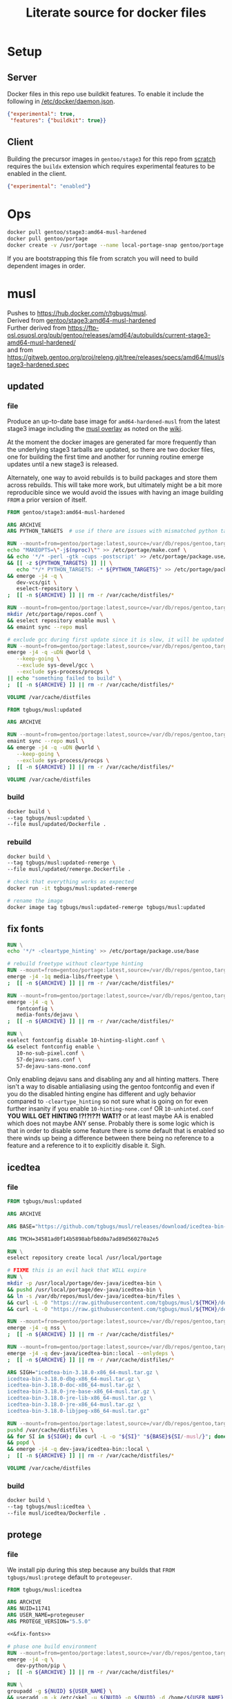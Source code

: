 #+title: Literate source for docker files

#+property: header-args :eval no-export
#+property: header-args:dockerfile :mkdirp yes :comments link :var BUILDKIT_PROGRESS="plain"

* Setup
** Server
Docker files in this repo use buildkit features. To enable it include
the following in [[/etc/docker/daemon.json]].
#+begin_src json :tangle /etc/docker/daemon.json :tangle no
{"experimental": true,
 "features": {"buildkit": true}}
#+end_src

** Client
Building the precursor images in =gentoo/stage3= for this repo from
[[https://github.com/gentoo/gentoo-docker-images][scratch]] requires
the =buildx= extension which requires experimental features to be
enabled in the client.
#+begin_src json :tangle ~/.docker/config.json :tangle no
{"experimental": "enabled"}
#+end_src

* Ops
#+begin_src bash
docker pull gentoo/stage3:amd64-musl-hardened
docker pull gentoo/portage
docker create -v /usr/portage --name local-portage-snap gentoo/portage:latest /bin/true
#+end_src

If you are bootstrapping this file from scratch you will need to build
dependent images in order.

* musl
Pushes to https://hub.docker.com/r/tgbugs/musl. \\
Derived from [[https://hub.docker.com/r/gentoo/stage3/tags?page=1&ordering=last_updated&name=musl-hardened][gentoo/stage3:amd64-musl-hardened]] \\
Further derived from https://ftp-osl.osuosl.org/pub/gentoo/releases/amd64/autobuilds/current-stage3-amd64-musl-hardened/ \\
and from https://gitweb.gentoo.org/proj/releng.git/tree/releases/specs/amd64/musl/stage3-hardened.spec
** updated
*** file
Produce an up-to-date base image for =amd64-hardened-musl= from the
latest stage3 image including the
[[https://github.com/gentoo/musl][musl overlay]] as noted on the
[[https://wiki.gentoo.org/wiki/Project:Hardened_musl#Working_with_musl][wiki]].

At the moment the docker images are generated far more frequently than
the underlying stage3 tarballs are updated, so there are two docker
files, one for building the first time and another for running routine
emerge updates until a new stage3 is released.

Alternately, one way to avoid rebuilds is to build packages and store
them across rebuilds. This will take more work, but ultimately might
be a bit more reproducible since we would avoid the issues with having
an image building =FROM= a prior version of itself.

#+name: &musl/updated
#+begin_src dockerfile :tangle ./musl/updated/Dockerfile
FROM gentoo/stage3:amd64-musl-hardened

ARG ARCHIVE
ARG PYTHON_TARGETS  # use if there are issues with mismatched python targets

RUN --mount=from=gentoo/portage:latest,source=/var/db/repos/gentoo,target=/var/db/repos/gentoo,rw \
echo "MAKEOPTS=\"-j$(nproc)\"" >> /etc/portage/make.conf \
&& echo '*/* -perl -gtk -cups -postscript' >> /etc/portage/package.use/base \
&& [[ -z ${PYTHON_TARGETS} ]] || \
   echo "*/* PYTHON_TARGETS: -* ${PYTHON_TARGETS}" >> /etc/portage/package.use/base \
&& emerge -j4 -q \
   dev-vcs/git \
   eselect-repository \
;  [[ -n ${ARCHIVE} ]] || rm -r /var/cache/distfiles/*

RUN --mount=from=gentoo/portage:latest,source=/var/db/repos/gentoo,target=/var/db/repos/gentoo,rw \
mkdir /etc/portage/repos.conf \
&& eselect repository enable musl \
&& emaint sync --repo musl

# exclude gcc during first update since it is slow, it will be updated when running remerge.Dockerfile
RUN --mount=from=gentoo/portage:latest,source=/var/db/repos/gentoo,target=/var/db/repos/gentoo,rw \
emerge -j4 -q -uDN @world \
   --keep-going \
   --exclude sys-devel/gcc \
   --exclude sys-process/procps \
|| echo "something failed to build" \
;  [[ -n ${ARCHIVE} ]] || rm -r /var/cache/distfiles/*

VOLUME /var/cache/distfiles
#+end_src

#+name: &musl/updated-remerge
#+begin_src dockerfile :tangle ./musl/updated/remerge.Dockerfile
FROM tgbugs/musl:updated

ARG ARCHIVE

RUN --mount=from=gentoo/portage:latest,source=/var/db/repos/gentoo,target=/var/db/repos/gentoo,rw \
emaint sync --repo musl \
&& emerge -j4 -q -uDN @world \
   --keep-going \
   --exclude sys-process/procps \
;  [[ -n ${ARCHIVE} ]] || rm -r /var/cache/distfiles/*

VOLUME /var/cache/distfiles
#+end_src

*** build
#+begin_src bash
docker build \
--tag tgbugs/musl:updated \
--file musl/updated/Dockerfile .
#+end_src

*** rebuild
#+begin_src bash
docker build \
--tag tgbugs/musl:updated-remerge \
--file musl/updated/remerge.Dockerfile .

# check that everything works as expected
docker run -it tgbugs/musl:updated-remerge

# rename the image
docker image tag tgbugs/musl:updated-remerge tgbugs/musl:updated
#+end_src

** fix fonts
# TODO convert this to actually be used in a dockerfile
#+name: &fix-fonts
#+begin_src dockerfile
RUN \
echo '*/* -cleartype_hinting' >> /etc/portage/package.use/base

# rebuild freetype without cleartype hinting
RUN --mount=from=gentoo/portage:latest,source=/var/db/repos/gentoo,target=/var/db/repos/gentoo,rw \
emerge -j4 -1q media-libs/freetype \
;  [[ -n ${ARCHIVE} ]] || rm -r /var/cache/distfiles/*

RUN --mount=from=gentoo/portage:latest,source=/var/db/repos/gentoo,target=/var/db/repos/gentoo,rw \
emerge -j4 -q \
   fontconfig \
   media-fonts/dejavu \
;  [[ -n ${ARCHIVE} ]] || rm -r /var/cache/distfiles/*

RUN \
eselect fontconfig disable 10-hinting-slight.conf \
&& eselect fontconfig enable \
   10-no-sub-pixel.conf \
   57-dejavu-sans.conf \
   57-dejavu-sans-mono.conf
#+end_src

Only enabling dejavu sans and disabling any and all hinting matters.
There isn't a way to disable antialiasing using the gentoo fontconfig
and even if you do the disabled hinting engine has different and ugly
behavior compared to =-cleartype_hinting= so not sure what is going on
for even further insanity if you enable =10-hinting-none.conf= OR
=10-unhinted.conf= *YOU WILL GET HINTING !?!?!??! WAT!?* or at least
maybe AA is enabled which does not maybe ANY sense. Probably there is
some logic which is that in order to disable some feature there is
some default that is enabled so there winds up being a difference
between there being no reference to a feature and a reference to it to
explicitly disable it. Sigh.

** icedtea
*** file
#+name: &musl/icedtea
#+begin_src dockerfile :tangle ./musl/icedtea/Dockerfile
FROM tgbugs/musl:updated

ARG ARCHIVE

ARG BASE="https://github.com/tgbugs/musl/releases/download/icedtea-bin-3.18.0-alpine-helper-0/"

ARG TMCH=34581ad0f14b5898abfb8d0a7ad89d560270a2e5

RUN \
eselect repository create local /usr/local/portage

# FIXME this is an evil hack that WILL expire
RUN \
mkdir -p /usr/local/portage/dev-java/icedtea-bin \
&& pushd /usr/local/portage/dev-java/icedtea-bin \
&& ln -s /var/db/repos/musl/dev-java/icedtea-bin/files \
&& curl -L -O "https://raw.githubusercontent.com/tgbugs/musl/${TMCH}/dev-java/icedtea-bin/icedtea-bin-3.18.0.ebuild" \
&& curl -L -O "https://raw.githubusercontent.com/tgbugs/musl/${TMCH}/dev-java/icedtea-bin/Manifest"

RUN --mount=from=gentoo/portage:latest,source=/var/db/repos/gentoo,target=/var/db/repos/gentoo,rw \
emerge -j4 -q nss \
;  [[ -n ${ARCHIVE} ]] || rm -r /var/cache/distfiles/*

RUN --mount=from=gentoo/portage:latest,source=/var/db/repos/gentoo,target=/var/db/repos/gentoo,rw \
emerge -j4 -q dev-java/icedtea-bin::local --onlydeps \
;  [[ -n ${ARCHIVE} ]] || rm -r /var/cache/distfiles/*

ARG SIGH="icedtea-bin-3.18.0-x86_64-musl.tar.gz \
icedtea-bin-3.18.0-dbg-x86_64-musl.tar.gz \
icedtea-bin-3.18.0-doc-x86_64-musl.tar.gz \
icedtea-bin-3.18.0-jre-base-x86_64-musl.tar.gz \
icedtea-bin-3.18.0-jre-lib-x86_64-musl.tar.gz \
icedtea-bin-3.18.0-jre-x86_64-musl.tar.gz \
icedtea-bin-3.18.0-libjpeg-x86_64-musl.tar.gz"

RUN --mount=from=gentoo/portage:latest,source=/var/db/repos/gentoo,target=/var/db/repos/gentoo,rw \
pushd /var/cache/distfiles \
&& for SI in ${SIGH}; do curl -L -o "${SI}" "${BASE}${SI/-musl/}"; done \
&& popd \
&& emerge -j4 -q dev-java/icedtea-bin::local \
;  [[ -n ${ARCHIVE} ]] || rm -r /var/cache/distfiles/*

VOLUME /var/cache/distfiles
#+end_src

# export failure=$(docker ps -lq)
# docker start $failure
# docker attach $failure

*** build
#+begin_src bash
docker build \
--tag tgbugs/musl:icedtea \
--file musl/icedtea/Dockerfile .
#+end_src

** protege
*** file
We install pip during this step because any builds that =FROM
tgbugs/musl:protege= default to =protegeuser=.
# TODO FIXME we should be able to install protege as root
#+name: &musl/protege
#+begin_src dockerfile :noweb yes :tangle ./musl/protege/Dockerfile
FROM tgbugs/musl:icedtea

ARG ARCHIVE
ARG NUID=11741
ARG USER_NAME=protegeuser
ARG PROTEGE_VERSION="5.5.0"

<<&fix-fonts>>

# phase one build environment
RUN --mount=from=gentoo/portage:latest,source=/var/db/repos/gentoo,target=/var/db/repos/gentoo,rw \
emerge -j4 -q \
   dev-python/pip \
;  [[ -n ${ARCHIVE} ]] || rm -r /var/cache/distfiles/*

RUN \
groupadd -g ${NUID} ${USER_NAME} \
&& useradd -m -k /etc/skel -u ${NUID} -g ${NUID} -d /home/${USER_NAME} ${USER_NAME}

VOLUME /var/cache/distfiles

# the rest is run as the neurondm user
USER $USER_NAME

# phase two protege and reasoners
ARG URL_PROTEGE="https://github.com/protegeproject/protege-distribution/releases/download/v5.5.0/Protege-5.5.0-linux.tar.gz"
ARG URL_ELK="https://github.com/liveontologies/elk-reasoner/releases/download/v0.4.3/elk-distribution-0.4.3-protege-plugin.zip"
ARG URL_FACT="https://bitbucket.org/dtsarkov/factplusplus/downloads/uk.ac.manchester.cs.owl.factplusplus-P5.x-v1.6.5.jar"

RUN \
cd ~/ \
&& curl -L -O ${URL_PROTEGE} \
&& tar xvzf Protege-${PROTEGE_VERSION}-linux.tar.gz \
&& pushd Protege-${PROTEGE_VERSION} \
&& rm jre/ -r \
&& sed -i 's/^jre\/bin\/java/\/usr\/bin\/java/' run.sh \
&& sed -i 's/500M/12G/' run.sh \
&& sed -i 's/200M/5G/' run.sh \
&& sed -i 's/16M/160M/' run.sh \
&& pushd plugins \
&& curl -L -O ${URL_FACT} \
&& curl -L -O ${URL_ELK} \
&& unzip -p elk-distribution-0.4.3-protege-plugin.zip \
   elk-distribution-0.4.3-protege-plugin/org.semanticweb.elk.jar \
   > org.semanticweb.elk-0.4.3.jar \
&& rm elk-distribution-0.4.3-protege-plugin.zip \
&& popd; popd \
&& mkdir -p ~/.local/share ~/.local/bin \
&& mv Protege-${PROTEGE_VERSION} ~/.local/share/ \
&& pushd ~/.local/bin \
&& ln -s ~/.local/share/Protege-${PROTEGE_VERSION}/run.sh protege \
&& popd \
&& rm Protege-${PROTEGE_VERSION}-linux.tar.gz

ENV PATH="/home/${USER_NAME}/.local/bin:${PATH}"

# paths to preferences files
ARG PATH_CFU_1=_\!\&\!\!\`g\"\>\!\&@\!\[@\"\(\!%\`\!\|w\"@\!\&\)\!\[@\"\'\!%\`\!\`g\"\&\!%4\!@w\"\&\!\&:=
ARG PATH_CFU_2=_\!\'%\!c\!\"w\!\'w\!a@\"j\!\'%\!d\!\"p\!\'8\!bg\"f\!\(\!\!cg\"l\!\'\}\!~@\"y\!\'\`\!bg\"j\!\'\`\!cw==
ARG PATH_CFU_3=_\!\'8\!cg\"n\!#4\!c\!\"y\!\'8\!d\!\"l\!\'c\!~@\!u\!\'\`\!~\!\"p\!\(@\!bw\"y\!#4\!\}w\"v\!\(\)\!~@\!u\!\(\`\!c\!\"k\!\'%\!d\!\"l\!#4\!\`\!\"s\!\(\`\!~w\"p\!\'4\!\^@\"h\!\'4\!\}@\"n\!\'\`\!cg==
ARG PATH_CFU="${PATH_CFU_1}/${PATH_CFU_2}/${PATH_CFU_3}"

# set preferences so that protege starts in the right state the first time
# protege doesn't create this prefs file by default so we would have to do this regardless
# this helps because it prevents the search for plugins on first run so that goes faster
RUN \
pushd ~/ \
&& mkdir -p ".java/.userPrefs/${PATH_DRI_1}" \
&& chmod 0700 ".java/.userPrefs" \
&& mkdir -p ".java/.userPrefs/${PATH_CFU}" \
&& echo '<?xml version="1.0" encoding="UTF-8" standalone="no"?>' > ".java/.userPrefs/${PATH_CFU}/prefs.xml" \
&& echo '<!DOCTYPE map SYSTEM "http://java.sun.com/dtd/preferences.dtd">' >> ".java/.userPrefs/${PATH_CFU}/prefs.xml" \
&& echo '<map MAP_XML_VERSION="1.0">' >> ".java/.userPrefs/${PATH_CFU}/prefs.xml" \
&& echo '  <entry key="CheckForUpdates" value="false"/>' >> ".java/.userPrefs/${PATH_CFU}/prefs.xml" \
&& echo '</map>' >> ".java/.userPrefs/${PATH_CFU}/prefs.xml" \
&& popd

WORKDIR /home/${USER_NAME}
#+end_src

Sadly this approach does not work because protege dies before the
reasoner prefs file is written.  Therefore we have to run the image
manually and commit before release. Sigh.
#+begin_src dockerfile
# start protege to generate settings files, have to sleep becuase the
# protege sh wrapper breaks $!
RUN \
protege \
& sleep 6 \
&& kill $(ps | grep java | awk '{ printf $1 }')

# on first run protege doesn't check to see if there is already
# something in this prefs.xml file and appends to it automatically
RUN \
find ~/.java/.userPrefs -name 'prefs.xml' -exec grep -q DEFAULT_REASONER_ID {} \; \
-exec sed -i 's/org.protege.editor.owl.NoOpReasoner/org.semanticweb.elk.elk.reasoner.factory/' {} \;

# must use absolute path otherwise command form won't work
WORKDIR /home/${USER_NAME}
#+end_src

In order to get paths that point to the prefs.xml files that we can
embed in the docker file you need the following commands.
#+begin_src bash
printf '%q' $(find ~/.java/.userPrefs -name 'prefs.xml' -exec grep -q CheckForUpdates {} \; -print0)
#+end_src

A useful find command for debugging whether the correct reasoner has been set.
#+begin_src bash
find ~/.java/.userPrefs -name 'prefs.xml' -exec grep -q DEFAULT_REASONER_ID {} \; -exec cat {} \;
#+end_src

*** build
#+begin_src bash
docker build \
--tag tgbugs/musl:protege \
--build-arg NUID=${UID} \
--file musl/protege/Dockerfile .
#+end_src

Due to the fact that protege needs X11 running in order to create
config files.  Run the following command, change the default reasoner
to ELK, make any other changes that are needed, and then quit protege.
The second command will run automatically and commit the changes.

NOTE you must run the =protege= command manually to prevent the commit
from changing the default behavior of the container from changing its
entry point to run =protege=.

#+begin_src bash
docker run \
-v /tmp/.X11-unix:/tmp/.X11-unix \
-e DISPLAY=$DISPLAY \
-it tgbugs/musl:protege && \
docker commit $(docker ps -lq) tgbugs/musl:protege
#+end_src

*** run
#+begin_src bash
docker run \
-v /tmp/.X11-unix:/tmp/.X11-unix \
-e DISPLAY=$DISPLAY \
-it tgbugs/musl:protege
#+end_src

** NIF-Ontology
*** file
#+name: &musl/NIF-Ontology
#+begin_src dockerfile :tangle ./musl/NIF-Ontology/Dockerfile
FROM tgbugs/musl:protege

# phase three ontology
RUN \
pushd ~/ \
;   mkdir git \
;   pushd git \
;       git clone https://github.com/SciCrunch/NIF-Ontology.git \
;       pushd NIF-Ontology \
;           pushd ttl \
;           cp catalog-v001.xml.example catalog-v001.xml \
;       popd \
;   popd
#+end_src

*** build
# TODO progress prints to stderr
#+begin_src bash
docker build \
--tag tgbugs/musl:NIF-Ontology \
--file musl/NIF-Ontology/Dockerfile .
#+end_src

*** run
#+begin_src bash
docker run \
-v /tmp/.X11-unix:/tmp/.X11-unix \
-e DISPLAY=$DISPLAY \
-it tgbugs/musl:NIF-Ontology
#+end_src

** neurondm
*** file
#+name: &musl/neurondm
#+begin_src dockerfile :tangle ./musl/neurondm/Dockerfile
FROM tgbugs/musl:NIF-Ontology

ARG ONTOLOGY_GITREF=neurons

# phase three ontology
RUN \
pushd ~/git/NIF-Ontology \
;   git checkout ${ONTOLOGY_GITREF} \
;   popd

# phase four python tools
RUN \
pushd ~/ \
;   pushd git \
;       git clone https://github.com/tgbugs/pyontutils.git \
;       pushd pyontutils \
;           pip install --user -e . \
;           pushd neurondm \
;               pip install --user -e . \
;           popd \
;       popd \
;   popd
#+end_src

*** build
#+begin_src bash
docker build \
--tag tgbugs/musl:neurondm \
--build-arg ONTOLOGY_GITREF=neurons \
--file musl/neurondm/Dockerfile .
#+end_src

*** run
#+begin_src bash
# to allow the container access to the local x session you have to run the following
xhost local:docker
# use xhost -local:docker to remove

docker run \
-v /tmp/.X11-unix:/tmp/.X11-unix \
-e DISPLAY=$DISPLAY \
-it tgbugs/musl:neurondm

docker run \
-v /tmp/.X11-unix:/tmp/.X11-unix \
-e DISPLAY=$DISPLAY \
--workdir /home/protegeuser/git/NIF-Ontology/ttl \
tgbugs/musl:neurondm \
protege
#+end_src

** npo-1.0
# XXX FIXME TODO From a reader point of view 99% of the time they are
# going to want things in reverse temporal order because the author
# will have already run the build and written the file, thus the more
# technical components should be farther down the page, practically it
# also is a workaround for the fact that github section generation is
# broken for org files
*** run
#+begin_src bash
xhost local:docker

docker pull tgbugs/musl:npo-1.0

docker run \
-v /tmp/.X11-unix:/tmp/.X11-unix \
-e DISPLAY=$DISPLAY \
--workdir /home/protegeuser/git/NIF-Ontology/ttl \
tgbugs/musl:npo-1.0 \
sh -c 'protege ~/git/NIF-Ontology/ttl/npo.ttl'
#+end_src
**** macos notes
#+begin_src bash
brew install virtualbox  # there are some system level persmissions that you will need to set
brew install --cask docker
open -a Docker\ Desktop
# You will need to go to Docker Desktop > Preferences > Resources
# and increase the memory limit to 8 gigs
# otherwise oom killer will end Protege while trying to load npo.ttl

brew install xquartz
open -a XQuartz
# You will need to go to XQuartz > Preferences > Security
# and enable Allow connections from network clients
xhost +localhost
export DISPLAY=:0
# test to make sure everything still works e.g. by running xeyes

docker pull tgbugs/musl:npo-1.0
docker run \
-v /tmp/.X11-unix:/tmp/.X11-unix \
-e DISPLAY=host.docker.internal$DISPLAY \
--workdir /home/protegeuser/git/NIF-Ontology/ttl \
tgbugs/musl:npo-1.0 \
sh -c 'protege ~/git/NIF-Ontology/ttl/npo.ttl'
#+end_src

Run the block above and once protege starts type =Control R= to run
the reasoner. The docker image is running the Linux version of Protege
so the key bindings use Control instead of Command. You can then run
OWL DL queries in the tab. Note that if you are using the ELK reasoner
(enabled by default in the image) then you will have to click through
a number of warning dialogues, this is normal.

*** build
#+begin_src bash
docker build \
--tag tgbugs/musl:npo-1.0 \
--build-arg ONTOLOGY_GITREF=npo-1.0 \
--file musl/neurondm/Dockerfile .
#+end_src

** npo-1.0-neurondm-build
*** run
#+begin_src bash
docker run \
-v /tmp/.X11-unix:/tmp/.X11-unix \
-e DISPLAY=$DISPLAY \
--workdir /home/protegeuser/git/NIF-Ontology/ttl \
tgbugs/musl:npo-1.0-neurondm-build \
sh -c 'git stash && protege ~/git/NIF-Ontology/ttl/npo.ttl'
#+end_src
*** build
Build using the SciCrunch SciGraph API endpoint.
#+begin_src bash
# XXX note that NUID does nothing right now
docker build \
--tag tgbugs/musl:npo-1.0-neurondm-build \
--build-arg NEURONS_BRANCH=npo-1.0 \
--build-arg NUID=${UID} \
--secret id=scigraph-api-key,src=<(echo export SCIGRAPH_API_KEY=$(python -c 'from pyontutils.config import auth; print(auth.get("scigraph-api-key"))')) \
--file musl/npo-1.0-neurondm-build/Dockerfile .
#+end_src

Build using an alternate SciGraph API endpoint.
#+begin_src bash
# XXX note that NUID does nothing right now
docker build \
--tag tgbugs/musl:npo-1.0-neurondm-build \
--build-arg NEURONS_BRANCH=npo-1.0 \
--build-arg NUID=${UID} \
--build-arg SCIGRAPH_API=$(python -c 'from pyontutils.config import auth; print(auth.get("scigraph-api"))') \
--secret id=scigraph-api-key,src=<(echo) \
--file musl/npo-1.0-neurondm-build/Dockerfile .
#+end_src
# --build-arg SCIGRAPH_API=http://192.168.1.207:9000/scigraph \

*** file
# FIXME should probably be using a multi source file here instead of
# noweb but I'm not sure we can really do that because the output
# depends on the state of the ontology repo
#+name: &musl/neurondm-build
#+begin_src dockerfile :noweb yes :tangle ./musl/npo-1.0-neurondm-build/Dockerfile
FROM tgbugs/musl:npo-1.0
<<&-base-musl/neurondm-build>>
#+end_src

*** save
This is the image that will be archived to Zenodo for the paper. Note
that the dl queries will not run as expected on this unless you first
stash the changes in =~/git/NIF-Ontology=.

#+begin_src bash
docker save tgbugs/musl:npo-1.0-neurondm-build | gzip > /tmp/npo-1.0-neurondm-build.tar.gz
#+end_src

To restore from the archive run
#+begin_src bash
docker load --input npo-1.0-neurondm-build.tar.gz
#+end_src

The sha256 checksum for npo-1.0-neurondm-build.tar.gz on Zenodo at
doi:10.5281/zenodo.5033493 is
=8e0bb1c684ca8a28f1abeb01ef7aa2597388b8011244f097a92bdd2a523db102=.

** neurondm-build
This image runs the neurondm build process.
*** run
*** build
#+begin_src bash
# XXX note that NUID does nothing right now
docker build \
--tag tgbugs/musl:neurondm-build \
--build-arg NUID=${UID} \
--secret id=scigraph-api-key,src=<(echo export SCIGRAPH_API_KEY=$(python -c 'from pyontutils.config import auth; print(auth.get("scigraph-api-key"))')) \
--file musl/neurondm-build/Dockerfile .
#+end_src

Build using an alternate SciGraph API endpoint.
#+begin_src bash
# XXX note that NUID does nothing right now
docker build \
--tag tgbugs/musl:neurondm-build \
--build-arg NUID=${UID} \
--build-arg SCIGRAPH_API=$(python -c 'from pyontutils.config import auth; print(auth.get("scigraph-api"))') \
--secret id=scigraph-api-key,src=<(echo) \
--file musl/neurondm-build/Dockerfile .
#+end_src

*** file
#+name: &musl/neurondm-build
#+begin_src dockerfile :noweb yes :tangle ./musl/neurondm-build/Dockerfile
FROM tgbugs/musl:neurondm
<<&-base-musl/neurondm-build>>
#+end_src

#+name: &-base-musl/neurondm-build
#+begin_src dockerfile
# phase five build
# XXX FIXME we can't run this for the demonstrator because the lack of
# npokb identifiers causes the queries to fail we probably want two
# separate images for this
ARG SCIGRAPH_API
ARG NEURONS_BRANCH
ARG NUID=11741
# FIXME waiting on https://github.com/moby/buildkit/issues/815
#RUN --mount=type=secret,id=scigraph-api-key,uid=${NUID} \
RUN --mount=type=secret,id=scigraph-api-key,uid=1000 source /run/secrets/scigraph-api-key \
; python -m neurondm.models.allen_cell_types \
; python -m neurondm.models.huang2017 \
; python -m neurondm.models.ma2015 \
; git -C ~/git/NIF-Ontology status
#+end_src

** blazegraph
*** run
# TODO release separate images for the data that can be mounted as a volume
#+begin_src bash
docker run \
-v /tmp/.X11-unix:/tmp/.X11-unix \
-v /var/lib/blazegraph:/var/lib/blazegraph \
-e DISPLAY=$DISPLAY \
-p 9999:9999 \
-it tgbugs/musl:blazegraph
#+end_src

#+begin_src bash
rc-status
touch /run/openrc/softlevel
/etc/init.d/blazegraph start
#+end_src

*** build
#+begin_src bash
docker build \
--tag tgbugs/musl:blazegraph \
--file musl/blazegraph/Dockerfile .
#+end_src

*** file
#+name: &musl/blazegraph
#+begin_src dockerfile :tangle ./musl/blazegraph/Dockerfile
FROM tgbugs/musl:icedtea

ARG ARCHIVE
ARG ACCT_GROUP_BLAZEGRAPH_ID=834
ARG ACCT_USER_BLAZEGRAPH_ID="${ACCT_GROUP_BLAZEGRAPH_ID}"

RUN \
eselect repository add tgbugs-overlay git https://github.com/tgbugs/tgbugs-overlay.git \
&& emaint sync --repo tgbugs-overlay

RUN \
echo 'dev-db/blazegraph-bin' >> /etc/portage/package.accept_keywords

RUN --mount=from=gentoo/portage:latest,source=/var/db/repos/gentoo,target=/var/db/repos/gentoo,rw \
emerge -j4 -q blazegraph-bin \
;  [[ -n ${ARCHIVE} ]] || rm -r /var/cache/distfiles/*

RUN --mount=from=gentoo/portage:latest,source=/var/db/repos/gentoo,target=/var/db/repos/gentoo,rw \
emerge -j4 -q vim \
;  [[ -n ${ARCHIVE} ]] || rm -r /var/cache/distfiles/*

VOLUME /var/db/distfiles
#+end_src

** scigraph
*** run
#+begin_src bash
docker run \
-v /tmp/.X11-unix:/tmp/.X11-unix \
-e DISPLAY=$DISPLAY \
-it tgbugs/musl:scigraph
#+end_src

*** build
#+begin_src bash
docker build \
--tag tgbugs/musl:scigraph \
--file musl/scigraph/Dockerfile .
#+end_src

*** file
#+name: &musl/scigraph
#+begin_src dockerfile :tangle ./musl/scigraph/Dockerfile
FROM tgbugs/musl:icedtea

RUN \
eselect repository add tgbugs-overlay git https://github.com/tgbugs/tgbugs-overlay.git \
&& emaint sync --repo tgbugs-overlay

ARG ARCHIVE
ARG ACCT_GROUP_SCIGRAPH_ID=835
ARG ACCT_USER_SCIGRAPH_ID="${ACCT_GROUP_SCIGRAPH_ID}"
ARG EGIT_OVERRIDE_REPO_SCIGRAPH_SCIGRAPH=https://github.com/SciCrunch/SciGraph.git
ARG EGIT_OVERRIDE_BRANCH_SCIGRAPH_SCIGRAPH=cypher-execute-fix

RUN \
echo '*/* -perl -llvm -egl -gles2 -gallium -dbus -vala -introspection -elogind X' >> /etc/portage/package.use/base \
&& echo '*/* VIDEO_CARDS: -*' >> /etc/portage/package.use/base \
&& echo 'x11-base/xorg-server minimal xvfb' >> /etc/portage/package.use/base \
&& echo 'dev-java/scigraph-bin' >> /etc/portage/package.accept_keywords

RUN \
mkdir -p /var/lib/portage/home/.m2 \
&& echo '<settings xmlns="http://maven.apache.org/SETTINGS/1.0.0" xmlns:xsi="http://www.w3.org/2001/XMLSchema-instance"' >> /var/lib/portage/home/.m2/settings.xml \
&& echo '          xsi:schemaLocation="http://maven.apache.org/SETTINGS/1.0.0 https://maven.apache.org/xsd/settings-1.0.0.xsd">' >> /var/lib/portage/home/.m2/settings.xml \
&& echo '<localRepository>/var/tmp/portage/.m2/repository</localRepository>' >> /var/lib/portage/home/.m2/settings.xml \
&& echo '</settings>' >> /var/lib/portage/home/.m2/settings.xml \
&& chown -R portage:portage /var/lib/portage/home/.m2 \
&& mkdir -p /var/tmp/portage/.m2/repository \
&& chown -R portage:portage /var/tmp/portage/.m2

RUN --mount=from=gentoo/portage:latest,source=/var/db/repos/gentoo,target=/var/db/repos/gentoo,rw \
emerge -j4 -q scigraph-bin --onlydeps \
;  [[ -n ${ARCHIVE} ]] || rm -r /var/cache/distfiles/*

RUN --mount=from=gentoo/portage:latest,source=/var/db/repos/gentoo,target=/var/db/repos/gentoo,rw \
emerge -j4 -q scigraph-bin \
;  [[ -n ${ARCHIVE} ]] || { rm -r /var/cache/distfiles/*; rm -r /var/tmp/portage/.m2/repository/*; }

RUN --mount=from=gentoo/portage:latest,source=/var/db/repos/gentoo,target=/var/db/repos/gentoo,rw \
emerge -j4 -q vim \
;  [[ -n ${ARCHIVE} ]] || rm -r /var/cache/distfiles/*

VOLUME /var/db/distfiles
#+end_src

** kg-base
Base environment for knowledge graph distribution and interaction.
Combines both server and client functionalities into a single image.
In principle this could be split into multiple images, but for the
sake of simplicity and reproducibility it is a single image.

*** run
#+begin_src bash
docker run \
-v /tmp/.X11-unix:/tmp/.X11-unix \
-e DISPLAY=$DISPLAY \
-it tgbugs/musl:kg-base
#+end_src

*** build
#+begin_src bash
docker build \
--tag tgbugs/musl:kg-base \
--file musl/kg-base/Dockerfile .
#+end_src

*** file
#+name: &musl/kg-base
#+begin_src dockerfile :noweb yes :tangle ./musl/kg-base/Dockerfile
FROM tgbugs/musl:scigraph

ARG ARCHIVE

<<&fix-fonts>>

RUN \
echo 'app-editors/emacs dynamic-loading gmp json threads' >> /etc/portage/package.use/base \
&& echo 'app-editors/emacs gui Xaw3d xft' >> /etc/portage/package.use/base \
&& echo 'app-emacs/emacs-common gui' >> /etc/portage/package.use/base

RUN --mount=from=gentoo/portage:latest,source=/var/db/repos/gentoo,target=/var/db/repos/gentoo,rw \
emerge -j4 -q emacs \
;  [[ -n ${ARCHIVE} ]] || rm -r /var/cache/distfiles/*

VOLUME /var/cache/distfiles
#+end_src

** kg-user
*** run
#+begin_src bash
docker run \
-v /tmp/.X11-unix:/tmp/.X11-unix \
-e DISPLAY=$DISPLAY \
-it tgbugs/musl:kg-user
#+end_src

*** build
#+begin_src bash
docker build \
--tag tgbugs/musl:kg-user \
--build-arg KUID=${UID} \
--file musl/kg-user/Dockerfile .
#+end_src

*** file
#+name: &musl/kg-user
#+begin_src dockerfile :tangle ./musl/kg-user/Dockerfile
FROM tgbugs/musl:kg-base

ARG KUID=1000
ARG USER_NAME=kguser

RUN \
groupadd -g ${KUID} ${USER_NAME} \
&& useradd -m -k /etc/skel -u ${KUID} -g ${KUID} -d /home/${USER_NAME} ${USER_NAME}

USER $USER_NAME

WORKDIR /home/${USER_NAME}
#+end_src

** python
*** file
#+begin_src dockerfile :tangle ./musl/python/Dockerfile
FROM tgbugs/musl:updated

ARG ARCHIVE

RUN --mount=from=gentoo/portage:latest,source=/var/db/repos/gentoo,target=/var/db/repos/gentoo,rw \
emerge -j4 -q -uDN @world \
   --keep-going \
   --exclude sys-process/procps \
   python:3.6 \
   python:3.7 \
   python:3.8 \
   python:3.9 \
;  [[ -n ${ARCHIVE} ]] || rm -r /var/cache/distfiles/*

RUN \
echo 'dev-python/pipenv' >> /etc/portage/package.accept_keywords

RUN --mount=from=gentoo/portage:latest,source=/var/db/repos/gentoo,target=/var/db/repos/gentoo,rw \
emerge -j4 -q -uDN @world \
   --keep-going \
   --exclude sys-process/procps \
   pipenv \
;  [[ -n ${ARCHIVE} ]] || rm -r /var/cache/distfiles/*

#+end_src

*** build
#+begin_src bash
docker build \
--tag tgbugs/musl:python \
--file musl/python/Dockerfile .
#+end_src

** racket
*** file
#+name: &musl/racket
#+begin_src dockerfile :noweb yes :tangle ./musl/racket/Dockerfile
FROM tgbugs/musl:updated

ARG ARCHIVE

<<&fix-fonts>>

RUN \
echo '*/* -perl -llvm -egl -gles2 -gallium -dbus -vala -introspection -elogind X' >> /etc/portage/package.use/base \
&& echo '*/* VIDEO_CARDS: -*' >> /etc/portage/package.use/base \
&& echo 'dev-scheme/racket cs bc cgc jit' >> /etc/portage/package.use/base \
&& echo 'app-editors/emacs dynamic-loading gmp json threads' >> /etc/portage/package.use/base \
&& echo 'dev-util/cmake -ncurses' >> /etc/portage/package.use/base \
&& echo 'media-libs/freetype harfbuzz' >> /etc/portage/package.use/base \
&& echo 'dev-scheme/racket' >> /etc/portage/package.accept_keywords \
&& echo '=gnome-base/librsvg-2.40.21 **' >> /etc/portage/package.accept_keywords \
&& echo '<gnome-base/librsvg-2.41' >> /etc/portage/package.unmask \
&& rmdir /etc/portage/package.mask \
&& echo '>=gnome-base/librsvg-2.41' >> /etc/portage/package.mask \
&& echo '>x11-themes/adwaita-icon-theme-3.33' >> /etc/portage/package.mask \
&& echo '>=media-libs/mesa-21' >> /etc/portage/package.mask

RUN \
eselect repository add tgbugs-overlay git https://github.com/tgbugs/tgbugs-overlay.git \
&& emaint sync --repo tgbugs-overlay

RUN --mount=from=gentoo/portage:latest,source=/var/db/repos/gentoo,target=/var/db/repos/gentoo,rw \
emerge -j4 -q racket --onlydeps \
;  [[ -n ${ARCHIVE} ]] || rm -r /var/cache/distfiles/*

RUN --mount=from=gentoo/portage:latest,source=/var/db/repos/gentoo,target=/var/db/repos/gentoo,rw \
emerge -q racket \
;  [[ -n ${ARCHIVE} ]] || rm -r /var/cache/distfiles/*

RUN \
eselect racket set cs

VOLUME /var/db/distfiles
#+end_src

#+begin_src dockerfile
# ----------------------------------------- modify below this line during development

#RUN --mount=from=gentoo/portage:latest,source=/var/db/repos/gentoo,target=/var/db/repos/gentoo,rw \
#USE=-cleartype_hinting emerge -1q freetype \
#&& emerge -q dev-python/pip eix 

#+end_src

*** build
#+begin_src bash
docker build \
--tag tgbugs/musl:racket \
--file musl/racket/Dockerfile .
#+end_src

Build debug workflow.
#+begin_src bash
# if you have not done so already
docker create \
-v /var/db/repos/gentoo \
--name local-portage-snap \
gentoo/portage:latest \
/bin/true

# if you have you have to clear the container with
# docker rm local-portage-snap

# then
docker run \
--volumes-from local-portage-snap \
-v /tmp/.X11-unix:/tmp/.X11-unix \
-e DISPLAY=$DISPLAY \
-it tgbugs/musl:racket
#+end_src

** racket-user
*** file
#+name: &musl/racket-user
#+begin_src dockerfile :tangle ./musl/racket-user/Dockerfile
FROM tgbugs/musl:racket

ARG RUID=1000
ARG USER_NAME=rackuser

RUN \
groupadd -g ${RUID} ${USER_NAME} \
&& useradd -m -k /etc/skel -u ${RUID} -g ${RUID} -d /home/${USER_NAME} ${USER_NAME}

USER $USER_NAME

WORKDIR /home/${USER_NAME}
#+end_src

*** build
#+begin_src bash
docker build \
--tag tgbugs/musl:racket-user \
--build-arg RUID=${UID} \
--file musl/racket-user/Dockerfile .
#+end_src

*** run
#+begin_src bash
# to allow the container access to the local x session you have to run the following
xhost local:docker
# use xhost -local:docker to remove

docker run \
-v /tmp/.X11-unix:/tmp/.X11-unix \
-e DISPLAY=$DISPLAY \
-it tgbugs/musl:racket-user
#+end_src

** dynapad-base
*** build
#+begin_src bash
docker build \
--tag tgbugs/musl:dynapad-base \
--file musl/dynapad-base/Dockerfile .
#+end_src

*** file
#+name: &musl/dynapad-base
#+begin_src dockerfile :tangle ./musl/dynapad-base/Dockerfile
FROM tgbugs/musl:racket

ARG ARCHIVE

RUN \
echo '>=media-gfx/imagemagick-7' >> /etc/portage/package.mask

RUN --mount=from=gentoo/portage:latest,source=/var/db/repos/gentoo,target=/var/db/repos/gentoo,rw \
emerge -j4 -q \
   dev-lang/tk \
   sys-libs/db \
   media-gfx/imagemagick \
   app-text/poppler \
   dev-libs/libconfig \
;  [[ -n ${ARCHIVE} ]] || rm -r /var/cache/distfiles/*

VOLUME /var/db/distfiles
#+end_src

** dynapad-user
*** build
#+begin_src bash
docker build \
--tag tgbugs/musl:dynapad-user \
--build-arg DUID=${UID} \
--file musl/dynapad-user/Dockerfile .
#+end_src

*** file
#+name: &musl/dynapad-user
#+begin_src dockerfile :tangle ./musl/dynapad-user/Dockerfile
FROM tgbugs/musl:dynapad-base

ARG DUID=1000
ARG USER_NAME=dynapad

RUN \
groupadd -g ${DUID} ${USER_NAME} \
&& useradd -m -k /etc/skel -u ${DUID} -g ${DUID} -d /home/${USER_NAME} ${USER_NAME}

USER $USER_NAME

WORKDIR /home/${USER_NAME}
#+end_src

** dynapad
*** run
Once you have created the =tgbugs/musl:dynapad= image (see the build
section below) you can use this command to run it and commit on close
each time so as not to lose any work. You will probably want to mount
any additional directories you will need .e.g for images using =-v=.

**** linux
#+begin_src bash
docker run \
-v /tmp/.X11-unix:/tmp/.X11-unix \
-v ~/git/dynapad:/home/dynapad/git/dynapad \
-e DISPLAY=$DISPLAY \
-it tgbugs/musl:dynapad \
sh -c 'pushd ~/git/dynapad && racketcgc -it apps/paddraw/paddraw.rkt'

# docker commit $(docker ps -lq) tgbugs/musl:dynapad
#+end_src
**** macos
See [[#macos-notes][macos notes]] for notes on getting docker working
with XQuartz.  Assuming everything is set up correctly you can the run
the following.
#+begin_src bash
docker run \
-v /tmp/.X11-unix:/tmp/.X11-unix \
-v ~/git/dynapad:/home/dynapad/git/dynapad \
-e DISPLAY=host.docker.internal:0 \
-it tgbugs/musl:dynapad \
sh -c 'pushd ~/git/dynapad && racketcgc -it apps/paddraw/paddraw.rkt'

# docker commit $(docker ps -lq) tgbugs/musl:dynapad
#+end_src

*** build
Since we need to mount the git directory from outside the image we
can't use a docker file. Commit the image after these steps are
finished (the commands above do that automatically).

If your UID is something other than 1000 you will probably want to
rebuild =tgbugs/musl:dynapad-user= so that your UID matches.

#+begin_src bash
docker pull tgbugs/musl:dynapad-user

docker run \
-v ~/git/dynapad:/home/dynapad/git/dynapad \
-it tgbugs/musl:dynapad-user
docker commit $(docker ps -lq) tgbugs/musl:dynapad
#+end_src

In the image run the following and then exit, the commit will be made
automatically. *NOTE* You may need to remove =build_musl= if it
already exists.
#+begin_src bash
pushd ~/git/dynapad
    mkdir build_musl
    pushd build_musl
        cmake .. -G Ninja
        ninja
    popd
    SUBPATH=$(racketcgc -e "(display (path->string (system-library-subpath)))")
    SO_SUFFIX=$(racketcgc -e "(display (bytes->string/utf-8 (system-type 'so-suffix)))")
    mkdir -p dynapad/compiled/bc/native/${SUBPATH}
    racocgc ctool --cgc \
            ++ldf -Wl,-rpath,"${PWD}/build_musl/" \
            --ld dynapad/compiled/bc/native/${SUBPATH}/libdynapad_rkt${SO_SUFFIX} \
            "${PWD}/build_musl/libdynapad${SO_SUFFIX}"
    racocgc pkg install collects/ dynapad/
    racocgc make apps/paddraw/paddraw.rkt
    racocgc make apps/uberapp/uberapp.rkt
#+end_src

* other
** ubuntu-genera-base
*** file
#+begin_src dockerfile :tangle ./other/ubuntu-genera-base/Dockerfile
FROM ubuntu:18.04

RUN apt update

RUN apt install -y \
curl \
inetutils-inetd \
vim \
telnet \
nfs-common \
nfs-kernel-server \
iproute2 \
libx11-6 \
xserver-xephyr \
x11-xserver-utils \
iputils-ping
#+end_src

*** build
# docker pull ubuntu:18.04
# docker run -it ubuntu:18.04

#+begin_src bash
docker build \
--tag tgbugs/other:ubuntu-genera-base \
--file other/ubuntu-genera-base/Dockerfile .
#+end_src

** genera
A docker file that specifies and image that can run Open Genera 2.0.

We can't distribute the final image for a variety of reasons, however
the configured base image can be distributed and is a valuable
resource as a result.

Useful as a starting point for debugging why it won't work on other systems.

Nearly everything is working except that docker and NFS exports seem
to be fighting with each other.  Old comments on the web mention
issues with exporting overlayfs mounts to NFS, but this commit from
2017 <https://patchwork.kernel.org/project/linux-fsdevel/patch/
1508258671-10800-15-git-send-email-amir73il@gmail.com/> seems to have
fixed that issue.

Three entry points.
https://www.reddit.com/r/lisp/comments/lhsltk/lisp_implementations_similiar_to_old_lisp_machines/
https://gist.github.com/oubiwann/1e7aadfc22e3ae908921aeaccf27e82d
https://archives.loomcom.com/genera/genera-install.html
*** exploration
This will eventually become a docker file, but right now it is still
too experimental so the workflow is run and commit rather than build.

#+begin_src bash
xhost local:docker

# NET_ADMIN apparently needed for tuntap creation (bsd jails and vnets looking really good right now)
# SYS_ADMIN apparently needed to get NFS exports to work (bsd jails looking even better!?)
# generally though this is ok because we are really only using this docker image as a way to get
# an environment where genera will run

docker run -it \
-v ~/files/tmp/genera:/files \
-v /tmp/.X11-unix:/tmp/.X11-unix \
-e DISPLAY=$DISPLAY \
--device /dev/net/tun \
--cap-add NET_ADMIN \
--cap-add SYS_ADMIN \
tgbugs/other:ubuntu-genera-base
#+end_src

In the docker shell (will become the docker file or a script run in the docker file)
#+begin_src bash
#mkdir -p /dev/net
#mknod /dev/net/tun c 10 200

# tunnel creation
# ip tuntap delete dev tap0 mode tap  # to remove since it fights with the host
ip tuntap add dev tap0 mode tap
ip addr add 192.168.2.1/24 dev tap0
ip link set dev tap0 up

# inetd

echo "time      stream  tcp  nowait root internal" >> /etc/inetd.conf
echo "time      dgram   udp  wait   root internal" >> /etc/inetd.conf
echo "daytime   stream  tcp  nowait root internal" >> /etc/inetd.conf
echo "daytime   dgram   udp  wait   root internal" >> /etc/inetd.conf

service inetutils-inetd restart

# retrieve genera files TODO snapshot these to reduce redownload

mkdir genera
pushd genera
curl -LO https://archives.loomcom.com/genera/genera
chmod a+x genera
curl -L -O https://archives.loomcom.com/genera/worlds/Genera-8-5-xlib-patched.vlod
curl -L -O https://archives.loomcom.com/genera/worlds/VLM_debugger
curl -L -O https://archives.loomcom.com/genera/worlds/dot.VLM
mv dot.VLM .VLM
mkdir lib
pushd lib
curl -L -O https://archives.loomcom.com/genera/var_lib_symbolics.tar.gz
tar xvf var_lib_symbolics.tar.gz
chown -R root:root symbolics
ln -s /genera/lib/symbolics /var/lib/symbolics  # may fail
popd

sed -i 's,/home/seth,,' .VLM
echo "192.168.2.1    genera-vlm" >> /etc/hosts
echo "192.168.2.2    genera" >> /etc/hosts

# nfs XXX TODO broken

echo 'RPCNFSDCOUNT="--nfs-version 2 8"' >> /etc/default/nfs-kernel-server
echo 'RPCMOUNTDOPTS="--nfs-version 2 --manage-gids"' >> /etc/default/nfs-kernel-server
echo "/files genera(rw,sync,no_subtree_check,all_squash,anonuid=1000,anongid=1000)" >> /etc/exports
# we really want to export / but I'm seeing the following error
# exportfs: / does not support NFS export 
#echo "/ genera(rw,sync,no_subtree_check,all_squash,anonuid=1000,anongid=1000)" >> /etc/exports

# I think rpcbind needs be be started, otherwise nfs-kernel-server may fail to start
# and/or NFS will not work at all
service rpcbind start

service nfs-kernel-server restart

# start genera using host X server

DISPLAY=:0.0; ./genera -coldloadgeometry 640x480+0+0 -geometry 1280x1024+0+0 &

# start genera using Xephyr (a bit more stable/predictable)

DISPLAY=:0.0; Xephyr -br -reset -terminate -ac -noreset -screen 1280x1024 :3 &
DISPLAY=:3.0; ./genera -coldloadgeometry 640x480+0+0 -geometry 1280x1024+0+0 &

#+end_src
